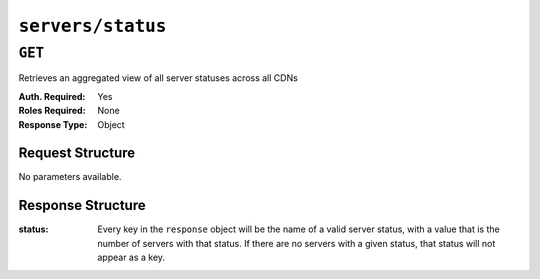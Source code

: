 ..
..
.. Licensed under the Apache License, Version 2.0 (the "License");
.. you may not use this file except in compliance with the License.
.. You may obtain a copy of the License at
..
..     http://www.apache.org/licenses/LICENSE-2.0
..
.. Unless required by applicable law or agreed to in writing, software
.. distributed under the License is distributed on an "AS IS" BASIS,
.. WITHOUT WARRANTIES OR CONDITIONS OF ANY KIND, either express or implied.
.. See the License for the specific language governing permissions and
.. limitations under the License.
..

.. _to-api-servers-status:

******************
``servers/status``
******************

``GET``
=======
Retrieves an aggregated view of all server statuses across all CDNs

:Auth. Required: Yes
:Roles Required: None
:Response Type: Object

Request Structure
-----------------
No parameters available.

Response Structure
------------------
:status: Every key in the ``response`` object will be the name of a valid server status, with a value that is the number of servers with that status. If there are no servers with a given status, that status will not appear as a key.

	.. seealso:: :ref:`to-api-statuses` can be queried to retrieve all possible server statuses, as well as to create new statuses or modify existing statuses.

.. code-block:: http
	:caption: Response Example

	HTTP/1.1 200 OK
	Access-Control-Allow-Credentials: true
	Access-Control-Allow-Headers: Origin, X-Requested-With, Content-Type, Accept
	Access-Control-Allow-Methods: POST,GET,OPTIONS,PUT,DELETE
	Access-Control-Allow-Origin: *
	Cache-Control: no-cache, no-store, max-age=0, must-revalidate
	Content-Type: application/json
	Date: Mon, 04 Feb 2019 16:22:14 GMT
	Server: Mojolicious (Perl)
	Set-Cookie: mojolicious=...; expires=Mon, 04 Feb 2019 20:22:14 GMT; path=/; HttpOnly
	Vary: Accept-Encoding
	Whole-Content-Sha512: M072YRXvtNwjnCfntv/W3AsSpOhCl7Cpm0UDznOcXxwwgRYSGXx2MoeovXSNzYim62FJJoQJom1ccRSAW9ZMcA==
	Content-Length: 38

	{ "response": {
		"REPORTED": 2,
		"ONLINE": 9
	}}
